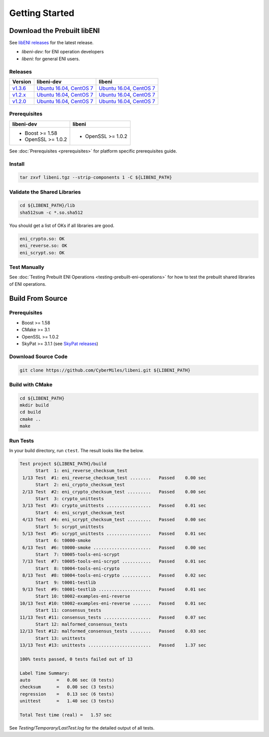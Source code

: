 ===============
Getting Started
===============

Download the Prebuilt libENI
----------------------------

See `libENI releases <https://github.com/CyberMiles/libeni/releases>`_
for the latest release.

- `libeni-dev`: for ENI operation developers
- `libeni`: for general ENI users.

Releases
````````
+---------+----------------------------+----------------------------+
| Version | libeni-dev                 | libeni                     |
+=========+============================+============================+
| v1.3.6_ | `Ubuntu 16.04 <ud136_>`__, | `Ubuntu 16.04 <uu136_>`__, |
|         | `CentOS 7 <cd136_>`__      | `CentOS 7 <cu136_>`__      |
+---------+----------------------------+----------------------------+
| v1.2.x_ | `Ubuntu 16.04 <ud12x_>`__, | `Ubuntu 16.04 <uu12x_>`__, |
|         | `CentOS 7 <cd12x_>`__      | `CentOS 7 <cu12x_>`__      |
+---------+----------------------------+----------------------------+
| v1.2.0_ | `Ubuntu 16.04 <ud120_>`__, | `Ubuntu 16.04 <uu120_>`__, |
|         | `CentOS 7 <cd120_>`__      | `CentOS 7 <cu120_>`__      |
+---------+----------------------------+----------------------------+

.. _v1.3.6: https://github.com/CyberMiles/libeni/releases/tag/v1.3.6
.. _ud136: https://github.com/CyberMiles/libeni/releases/download/v1.3.6/libeni-1.3.6-dev_ubuntu-16.04.tgz
.. _uu136: https://github.com/CyberMiles/libeni/releases/download/v1.3.6/libeni-1.3.6_ubuntu-16.04.tgz
.. _cd136: https://github.com/CyberMiles/libeni/releases/download/v1.3.6/libeni-1.3.6-dev_centos-7.tgz
.. _cu136: https://github.com/CyberMiles/libeni/releases/download/v1.3.6/libeni-1.3.6_centos-7.tgz

.. _v1.2.x: https://github.com/CyberMiles/libeni/releases/tag/v1.2.x
.. _ud12x: https://github.com/CyberMiles/libeni/releases/download/v1.2.x/libeni-1.2.x-dev_ubuntu-16.04.tgz
.. _uu12x: https://github.com/CyberMiles/libeni/releases/download/v1.2.x/libeni-1.2.x_ubuntu-16.04.tgz
.. _cd12x: https://github.com/CyberMiles/libeni/releases/download/v1.2.x/libeni-1.2.x-dev_centos-7.tgz
.. _cu12x: https://github.com/CyberMiles/libeni/releases/download/v1.2.x/libeni-1.2.x_centos-7.tgz

.. _v1.2.0: https://github.com/CyberMiles/libeni/releases/tag/v1.2.0
.. _ud120: https://github.com/CyberMiles/libeni/releases/download/v1.2.0/libeni-1.2.0-dev_ubuntu-16.04.tgz
.. _uu120: https://github.com/CyberMiles/libeni/releases/download/v1.2.0/libeni-1.2.0_ubuntu-16.04.tgz
.. _cd120: https://github.com/CyberMiles/libeni/releases/download/v1.2.0/libeni-1.2.0-dev_centos-7.tgz
.. _cu120: https://github.com/CyberMiles/libeni/releases/download/v1.2.0/libeni-1.2.0_centos-7.tgz

Prerequisites
`````````````
+----------------------------+----------------------------+
| libeni-dev                 | libeni                     |
+============================+============================+
| - Boost >= 1.58            | - OpenSSL >= 1.0.2         |
| - OpenSSL >= 1.0.2         |                            |
+----------------------------+----------------------------+

See :doc:`Prerequisites <prerequisites>` for platform specific prerequisites guide.

Install
```````

.. code:: bash

  tar zxvf libeni.tgz --strip-components 1 -C ${LIBENI_PATH}

Validate the Shared Libraries
`````````````````````````````

.. code:: bash

  cd ${LIBENI_PATH}/lib
  sha512sum -c *.so.sha512

You should get a list of OKs if all libraries are good.

.. code:: bash

  eni_crypto.so: OK
  eni_reverse.so: OK
  eni_scrypt.so: OK

Test Manually
`````````````

See :doc:`Testing Prebuilt ENI Operations <testing-prebuilt-eni-operations>`
for how to test the prebuilt shared libraries of ENI operations.

Build From Source
-----------------

Prerequisites
`````````````

- Boost >= 1.58
- CMake >= 3.1
- OpenSSL >= 1.0.2
- SkyPat >= 3.1.1 (see `SkyPat releases <https://github.com/skymizer/SkyPat/releases/>`_)

Download Source Code
````````````````````

.. code:: bash

  git clone https://github.com/CyberMiles/libeni.git ${LIBENI_PATH}

Build with CMake
````````````````

.. code:: bash

  cd ${LIBENI_PATH}
  mkdir build
  cd build
  cmake ..
  make

Run Tests
`````````

In your build directory, run ``ctest``.
The result looks like the below.

.. code:: bash

  Test project ${LIBENI_PATH}/build
        Start  1: eni_reverse_checksum_test
   1/13 Test  #1: eni_reverse_checksum_test ........   Passed    0.00 sec
        Start  2: eni_crypto_checksum_test
   2/13 Test  #2: eni_crypto_checksum_test .........   Passed    0.00 sec
        Start  3: crypto_unittests
   3/13 Test  #3: crypto_unittests .................   Passed    0.01 sec
        Start  4: eni_scrypt_checksum_test
   4/13 Test  #4: eni_scrypt_checksum_test .........   Passed    0.00 sec
        Start  5: scrypt_unittests
   5/13 Test  #5: scrypt_unittests .................   Passed    0.01 sec
        Start  6: t0000-smoke
   6/13 Test  #6: t0000-smoke ......................   Passed    0.00 sec
        Start  7: t0005-tools-eni-scrypt
   7/13 Test  #7: t0005-tools-eni-scrypt ...........   Passed    0.01 sec
        Start  8: t0004-tools-eni-crypto
   8/13 Test  #8: t0004-tools-eni-crypto ...........   Passed    0.02 sec
        Start  9: t0001-testlib
   9/13 Test  #9: t0001-testlib ....................   Passed    0.01 sec
        Start 10: t0002-examples-eni-reverse
  10/13 Test #10: t0002-examples-eni-reverse .......   Passed    0.01 sec
        Start 11: consensus_tests
  11/13 Test #11: consensus_tests ..................   Passed    0.07 sec
        Start 12: malformed_consensus_tests
  12/13 Test #12: malformed_consensus_tests ........   Passed    0.03 sec
        Start 13: unittests
  13/13 Test #13: unittests ........................   Passed    1.37 sec

  100% tests passed, 0 tests failed out of 13

  Label Time Summary:
  auto          =   0.06 sec (8 tests)
  checksum      =   0.00 sec (3 tests)
  regression    =   0.13 sec (6 tests)
  unittest      =   1.40 sec (3 tests)

  Total Test time (real) =   1.57 sec

See `Testing/Temporary/LastTest.log` for the detailed output of all tests.
